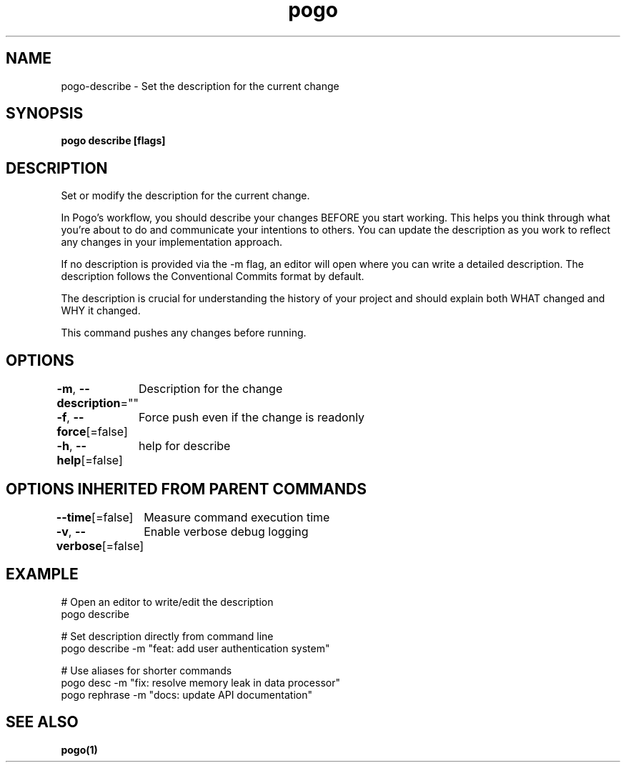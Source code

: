 .nh
.TH "pogo" "1" "Oct 2025" "pogo/dev" "Pogo Manual"

.SH NAME
pogo-describe - Set the description for the current change


.SH SYNOPSIS
\fBpogo describe [flags]\fP


.SH DESCRIPTION
Set or modify the description for the current change.

.PP
In Pogo's workflow, you should describe your changes BEFORE you start working.
This helps you think through what you're about to do and communicate your
intentions to others. You can update the description as you work to reflect
any changes in your implementation approach.

.PP
If no description is provided via the -m flag, an editor will open where you
can write a detailed description. The description follows the Conventional
Commits format by default.

.PP
The description is crucial for understanding the history of your project and
should explain both WHAT changed and WHY it changed.

.PP
This command pushes any changes before running.


.SH OPTIONS
\fB-m\fP, \fB--description\fP=""
	Description for the change

.PP
\fB-f\fP, \fB--force\fP[=false]
	Force push even if the change is readonly

.PP
\fB-h\fP, \fB--help\fP[=false]
	help for describe


.SH OPTIONS INHERITED FROM PARENT COMMANDS
\fB--time\fP[=false]
	Measure command execution time

.PP
\fB-v\fP, \fB--verbose\fP[=false]
	Enable verbose debug logging


.SH EXAMPLE
.EX
# Open an editor to write/edit the description
pogo describe

# Set description directly from command line
pogo describe -m "feat: add user authentication system"

# Use aliases for shorter commands
pogo desc -m "fix: resolve memory leak in data processor"
pogo rephrase -m "docs: update API documentation"
.EE


.SH SEE ALSO
\fBpogo(1)\fP